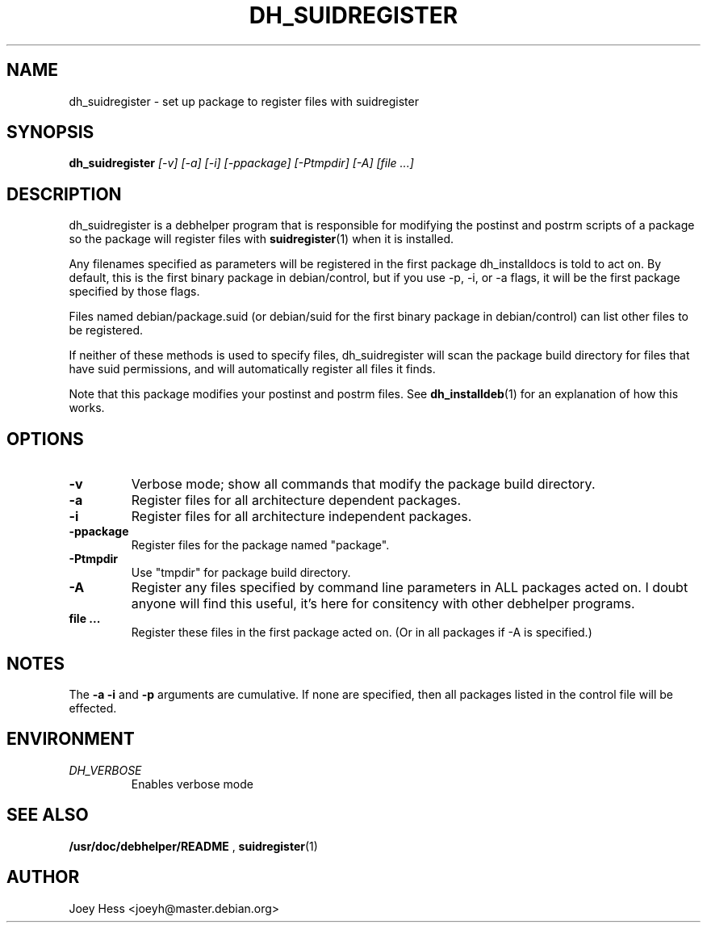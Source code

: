 .TH DH_SUIDREGISTER 1
.SH NAME
dh_suidregister \- set up package to register files with suidregister
.SH SYNOPSIS
.B dh_suidregister
.I "[-v] [-a] [-i] [-ppackage] [-Ptmpdir] [-A] [file ...]"
.SH "DESCRIPTION"
dh_suidregister is a debhelper program that is responsible for modifying the
postinst and postrm scripts of a package so the package will register files
with 
.BR suidregister (1)
when it is installed.
.P
Any filenames specified as parameters will be registered in the first 
package dh_installdocs is told to act on. By default, this is the first 
binary package in debian/control, but if you use -p, -i, or -a flags, 
it will be the first package specified by those flags.
.P
Files named debian/package.suid (or debian/suid for the first binary package
in debian/control) can list other files to be registered.
.P
If neither of these methods is used to specify files, dh_suidregister will
scan the package build directory for files that have suid permissions, and
will automatically register all files it finds.
.P
Note that this package modifies your postinst and postrm files. See
.BR dh_installdeb (1)
for an explanation of how this works.
.SH OPTIONS
.TP
.B \-v
Verbose mode; show all commands that modify the package build directory.
.TP
.B \-a
Register files for all architecture dependent packages.
.TP
.B \-i
Register files for all architecture independent packages.
.TP
.B \-ppackage
Register files for the package named "package".
.TP
.B \-Ptmpdir
Use "tmpdir" for package build directory. 
.TP
.B \-A
Register any files specified by command line parameters in ALL packages
acted on. I doubt anyone will find this useful, it's here for consitency
with other debhelper programs.
.TP
.B file ...
Register these files in the first package acted on. (Or in all packages if
-A is specified.)
.SH NOTES
The
.B \-a
.B \-i
and
.B \-p
arguments are cumulative. If none are specified, then all packages listed in
the control file will be effected.
.SH ENVIRONMENT
.TP
.I DH_VERBOSE
Enables verbose mode
.SH "SEE ALSO"
.BR /usr/doc/debhelper/README
,
.BR suidregister (1)
.SH AUTHOR
Joey Hess <joeyh@master.debian.org>
